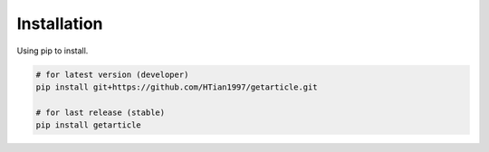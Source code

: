 .. _installation:

Installation
============

Using pip to install.

.. code-block:: bash 

  # for latest version (developer)
  pip install git+https://github.com/HTian1997/getarticle.git            
  
  # for last release (stable)
  pip install getarticle

